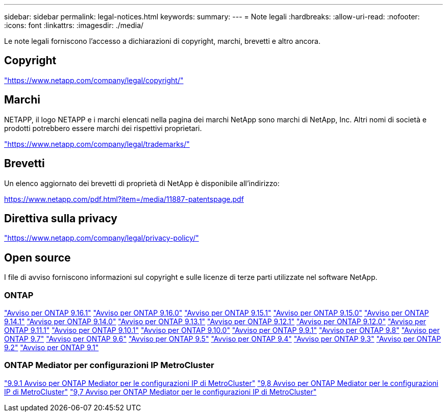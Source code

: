 ---
sidebar: sidebar 
permalink: legal-notices.html 
keywords:  
summary:  
---
= Note legali
:hardbreaks:
:allow-uri-read: 
:nofooter: 
:icons: font
:linkattrs: 
:imagesdir: ./media/


[role="lead"]
Le note legali forniscono l'accesso a dichiarazioni di copyright, marchi, brevetti e altro ancora.



== Copyright

link:https://www.netapp.com/company/legal/copyright/["https://www.netapp.com/company/legal/copyright/"^]



== Marchi

NETAPP, il logo NETAPP e i marchi elencati nella pagina dei marchi NetApp sono marchi di NetApp, Inc. Altri nomi di società e prodotti potrebbero essere marchi dei rispettivi proprietari.

link:https://www.netapp.com/company/legal/trademarks/["https://www.netapp.com/company/legal/trademarks/"^]



== Brevetti

Un elenco aggiornato dei brevetti di proprietà di NetApp è disponibile all'indirizzo:

link:https://www.netapp.com/pdf.html?item=/media/11887-patentspage.pdf["https://www.netapp.com/pdf.html?item=/media/11887-patentspage.pdf"^]



== Direttiva sulla privacy

link:https://www.netapp.com/company/legal/privacy-policy/["https://www.netapp.com/company/legal/privacy-policy/"^]



== Open source

I file di avviso forniscono informazioni sul copyright e sulle licenze di terze parti utilizzate nel software NetApp.



=== ONTAP

link:https://library.netapp.com/ecm/ecm_download_file/ECMLP3330867["Avviso per ONTAP 9.16.1"^] link:https://library.netapp.com/ecm/ecm_download_file/ECMLP3329264["Avviso per ONTAP 9.16.0"^] link:https://library.netapp.com/ecm/ecm_download_file/ECMLP3318279["Avviso per ONTAP 9.15.1"^] link:https://library.netapp.com/ecm/ecm_download_file/ECMLP3320066["Avviso per ONTAP 9.15.0"^] link:https://library.netapp.com/ecm/ecm_download_file/ECMLP2886725["Avviso per ONTAP 9.14.1"^] link:https://library.netapp.com/ecm/ecm_download_file/ECMLP2886298["Avviso per ONTAP 9.14.0"^] link:https://library.netapp.com/ecm/ecm_download_file/ECMLP2885801["Avviso per ONTAP 9.13.1"^] link:https://library.netapp.com/ecm/ecm_download_file/ECMLP2884813["Avviso per ONTAP 9.12.1"^] link:https://library.netapp.com/ecm/ecm_download_file/ECMLP2883760["Avviso per ONTAP 9.12.0"^] link:https://library.netapp.com/ecm/ecm_download_file/ECMLP2882103["Avviso per ONTAP 9.11.1"^] link:https://library.netapp.com/ecm/ecm_download_file/ECMLP2879817["Avviso per ONTAP 9.10.1"^] link:https://library.netapp.com/ecm/ecm_download_file/ECMLP2878927["Avviso per ONTAP 9.10.0"^] link:https://library.netapp.com/ecm/ecm_download_file/ECMLP2876856["Avviso per ONTAP 9.9.1"^] link:https://library.netapp.com/ecm/ecm_download_file/ECMLP2873871["Avviso per ONTAP 9.8"^] link:https://library.netapp.com/ecm/ecm_download_file/ECMLP2860921["Avviso per ONTAP 9.7"^] link:https://library.netapp.com/ecm/ecm_download_file/ECMLP2855145["Avviso per ONTAP 9.6"^] link:https://library.netapp.com/ecm/ecm_download_file/ECMLP2850702["Avviso per ONTAP 9.5"^] link:https://library.netapp.com/ecm/ecm_download_file/ECMLP2844310["Avviso per ONTAP 9.4"^] link:https://library.netapp.com/ecm/ecm_download_file/ECMLP2839209["Avviso per ONTAP 9.3"^] link:https://library.netapp.com/ecm/ecm_download_file/ECMLP2702054["Avviso per ONTAP 9.2"^] link:https://library.netapp.com/ecm/ecm_download_file/ECMLP2516795["Avviso per ONTAP 9.1"^]



=== ONTAP Mediator per configurazioni IP MetroCluster

link:https://library.netapp.com/ecm/ecm_download_file/ECMLP2870521["9.9.1 Avviso per ONTAP Mediator per le configurazioni IP di MetroCluster"^] link:https://library.netapp.com/ecm/ecm_download_file/ECMLP2870521["9,8 Avviso per ONTAP Mediator per le configurazioni IP di MetroCluster"^] link:https://library.netapp.com/ecm/ecm_download_file/ECMLP2870521["9,7 Avviso per ONTAP Mediator per le configurazioni IP di MetroCluster"^]
